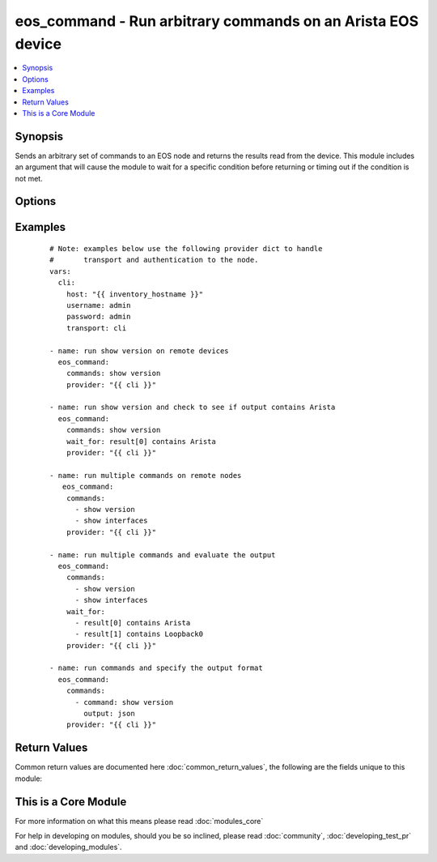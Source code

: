 .. _eos_command:


eos_command - Run arbitrary commands on an Arista EOS device
++++++++++++++++++++++++++++++++++++++++++++++++++++++++++++

.. versionadded:: 2.1


.. contents::
   :local:
   :depth: 1


Synopsis
--------

Sends an arbitrary set of commands to an EOS node and returns the results read from the device.  This module includes an argument that will cause the module to wait for a specific condition before returning or timing out if the condition is not met.




Options
-------

.. raw:: html

    <table border=1 cellpadding=4>
    <tr>
    <th class="head">parameter</th>
    <th class="head">required</th>
    <th class="head">default</th>
    <th class="head">choices</th>
    <th class="head">comments</th>
    </tr>
            <tr>
    <td>auth_pass<br/><div style="font-size: small;"></div></td>
    <td>no</td>
    <td>none</td>
        <td><ul></ul></td>
        <td><div>Specifies the password to use if required to enter privileged mode on the remote device.  If <em>authorize</em> is false, then this argument does nothing. If the value is not specified in the task, the value of environment variable <code>ANSIBLE_NET_AUTH_PASS</code> will be used instead.</div></td></tr>
            <tr>
    <td>authorize<br/><div style="font-size: small;"></div></td>
    <td>no</td>
    <td></td>
        <td><ul><li>yes</li><li>no</li></ul></td>
        <td><div>Instructs the module to enter privileged mode on the remote device before sending any commands.  If not specified, the device will attempt to execute all commands in non-privileged mode. If the value is not specified in the task, the value of environment variable <code>ANSIBLE_NET_AUTHORIZE</code> will be used instead.</div></td></tr>
            <tr>
    <td>commands<br/><div style="font-size: small;"></div></td>
    <td>yes</td>
    <td></td>
        <td><ul></ul></td>
        <td><div>The commands to send to the remote EOS device over the configured provider.  The resulting output from the command is returned.  If the <em>wait_for</em> argument is provided, the module is not returned until the condition is satisfied or the number of <em>retries</em> has been exceeded.</div></td></tr>
            <tr>
    <td>host<br/><div style="font-size: small;"></div></td>
    <td>yes</td>
    <td></td>
        <td><ul></ul></td>
        <td><div>Specifies the DNS host name or address for connecting to the remote device over the specified transport.  The value of host is used as the destination address for the transport.</div></td></tr>
            <tr>
    <td>interval<br/><div style="font-size: small;"></div></td>
    <td>no</td>
    <td>1</td>
        <td><ul></ul></td>
        <td><div>Configures the interval in seconds to wait between retries of the command.  If the command does not pass the specified conditional, the interval indicates how to long to wait before trying the command again.</div></td></tr>
            <tr>
    <td>match<br/><div style="font-size: small;"> (added in 2.2)</div></td>
    <td>no</td>
    <td>all</td>
        <td><ul><li>any</li><li>all</li></ul></td>
        <td><div>The <em>match</em> argument is used in conjunction with the <em>wait_for</em> argument to specify the match policy.  Valid values are <code>all</code> or <code>any</code>.  If the value is set to <code>all</code> then all conditionals in the <em>wait_for</em> must be satisfied.  If the value is set to <code>any</code> then only one of the values must be satisfied.</div></td></tr>
            <tr>
    <td>password<br/><div style="font-size: small;"></div></td>
    <td>no</td>
    <td></td>
        <td><ul></ul></td>
        <td><div>Specifies the password to use to authenticate the connection to the remote device.  This is a common argument used for either <em>cli</em> or <em>eapi</em> transports. If the value is not specified in the task, the value of environment variable <code>ANSIBLE_NET_PASSWORD</code> will be used instead.</div></td></tr>
            <tr>
    <td>port<br/><div style="font-size: small;"></div></td>
    <td>no</td>
    <td>0 (use common port)</td>
        <td><ul></ul></td>
        <td><div>Specifies the port to use when building the connection to the remote device.  This value applies to either <em>cli</em> or <em>eapi</em>.  The port value will default to the appropriate transport common port if none is provided in the task.  (cli=22, http=80, https=443).</div></td></tr>
            <tr>
    <td>provider<br/><div style="font-size: small;"></div></td>
    <td>no</td>
    <td></td>
        <td><ul></ul></td>
        <td><div>Convenience method that allows all <em>eos</em> arguments to be passed as a dict object.  All constraints (required, choices, etc) must be met either by individual arguments or values in this dict.</div></td></tr>
            <tr>
    <td>retries<br/><div style="font-size: small;"></div></td>
    <td>no</td>
    <td>10</td>
        <td><ul></ul></td>
        <td><div>Specifies the number of retries a command should be tried before it is considered failed.  The command is run on the target device every retry and evaluated against the <em>wait_for</em> conditionals.</div></td></tr>
            <tr>
    <td>ssh_keyfile<br/><div style="font-size: small;"></div></td>
    <td>no</td>
    <td></td>
        <td><ul></ul></td>
        <td><div>Specifies the SSH keyfile to use to authenticate the connection to the remote device.  This argument is only used for <em>cli</em> transports. If the value is not specified in the task, the value of environment variable <code>ANSIBLE_NET_SSH_KEYFILE</code> will be used instead.</div></td></tr>
            <tr>
    <td>transport<br/><div style="font-size: small;"></div></td>
    <td>yes</td>
    <td>cli</td>
        <td><ul><li>eapi</li><li>cli</li></ul></td>
        <td><div>Configures the transport connection to use when connecting to the remote device.</div></td></tr>
            <tr>
    <td>use_ssl<br/><div style="font-size: small;"></div></td>
    <td>no</td>
    <td>True</td>
        <td><ul><li>yes</li><li>no</li></ul></td>
        <td><div>Configures the <em>transport</em> to use SSL if set to true only when the <code>transport=eapi</code>.  If the transport argument is not eapi, this value is ignored.</div></td></tr>
            <tr>
    <td>username<br/><div style="font-size: small;"></div></td>
    <td>no</td>
    <td></td>
        <td><ul></ul></td>
        <td><div>Configures the username to use to authenticate the connection to the remote device.  The value of <em>username</em> is used to authenticate either the CLI login or the eAPI authentication depending on which transport is used. If the value is not specified in the task, the value of environment variable <code>ANSIBLE_NET_USERNAME</code> will be used instead.</div></td></tr>
            <tr>
    <td>wait_for<br/><div style="font-size: small;"> (added in 2.2)</div></td>
    <td>no</td>
    <td></td>
        <td><ul></ul></td>
        <td><div>Specifies what to evaluate from the output of the command and what conditionals to apply.  This argument will cause the task to wait for a particular conditional to be true before moving forward.   If the conditional is not true by the configured retries, the task fails.  See examples.</div></br>
        <div style="font-size: small;">aliases: waitfor<div></td></tr>
        </table>
    </br>



Examples
--------

 ::

    # Note: examples below use the following provider dict to handle
    #       transport and authentication to the node.
    vars:
      cli:
        host: "{{ inventory_hostname }}"
        username: admin
        password: admin
        transport: cli
    
    - name: run show version on remote devices
      eos_command:
        commands: show version
        provider: "{{ cli }}"
    
    - name: run show version and check to see if output contains Arista
      eos_command:
        commands: show version
        wait_for: result[0] contains Arista
        provider: "{{ cli }}"
    
    - name: run multiple commands on remote nodes
       eos_command:
        commands:
          - show version
          - show interfaces
        provider: "{{ cli }}"
    
    - name: run multiple commands and evaluate the output
      eos_command:
        commands:
          - show version
          - show interfaces
        wait_for:
          - result[0] contains Arista
          - result[1] contains Loopback0
        provider: "{{ cli }}"
    
    - name: run commands and specify the output format
      eos_command:
        commands:
          - command: show version
            output: json
        provider: "{{ cli }}"

Return Values
-------------

Common return values are documented here :doc:`common_return_values`, the following are the fields unique to this module:

.. raw:: html

    <table border=1 cellpadding=4>
    <tr>
    <th class="head">name</th>
    <th class="head">description</th>
    <th class="head">returned</th>
    <th class="head">type</th>
    <th class="head">sample</th>
    </tr>

        <tr>
        <td> stdout_lines </td>
        <td> the value of stdout split into a list </td>
        <td align=center> always </td>
        <td align=center> list </td>
        <td align=center> [['...', '...'], ['...'], ['...']] </td>
    </tr>
            <tr>
        <td> stdout </td>
        <td> the set of responses from the commands </td>
        <td align=center> always </td>
        <td align=center> list </td>
        <td align=center> ['...', '...'] </td>
    </tr>
            <tr>
        <td> failed_conditions </td>
        <td> the conditionals that failed </td>
        <td align=center> failed </td>
        <td align=center> list </td>
        <td align=center> ['...', '...'] </td>
    </tr>
        
    </table>
    </br></br>



    
This is a Core Module
---------------------

For more information on what this means please read :doc:`modules_core`

    
For help in developing on modules, should you be so inclined, please read :doc:`community`, :doc:`developing_test_pr` and :doc:`developing_modules`.

